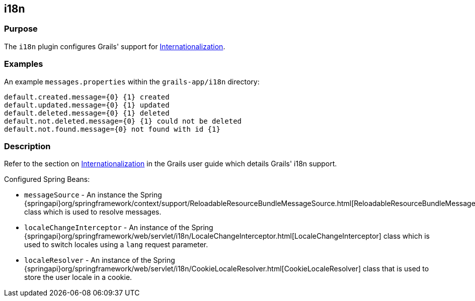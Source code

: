 
== i18n



=== Purpose


The `i18n` plugin configures Grails' support for <<i18n,Internationalization>>.


=== Examples


An example `messages.properties` within the `grails-app/i18n` directory:

[source,groovy]
----
default.created.message={0} {1} created
default.updated.message={0} {1} updated
default.deleted.message={0} {1} deleted
default.not.deleted.message={0} {1} could not be deleted
default.not.found.message={0} not found with id {1}
----


=== Description


Refer to the section on <<i18n,Internationalization>> in the Grails user guide which details Grails' i18n support.

Configured Spring Beans:

* `messageSource` - An instance the Spring {springapi}org/springframework/context/support/ReloadableResourceBundleMessageSource.html[ReloadableResourceBundleMessageSource] class which is used to resolve messages.
* `localeChangeInterceptor` - An instance of the Spring {springapi}org/springframework/web/servlet/i18n/LocaleChangeInterceptor.html[LocaleChangeInterceptor] class which is used to switch locales using a `lang` request parameter.
* `localeResolver` - An instance of the Spring {springapi}org/springframework/web/servlet/i18n/CookieLocaleResolver.html[CookieLocaleResolver] class that is used to store the user locale in a cookie.
